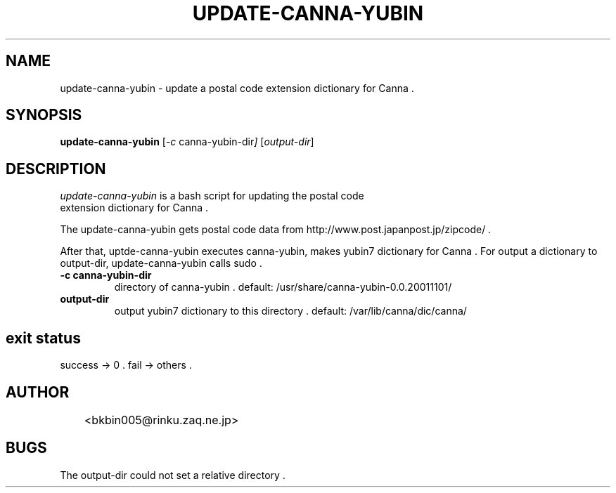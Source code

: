 .TH UPDATE-CANNA-YUBIN 1 08/Sep/2013
.SH NAME
update-canna-yubin \- update a postal code extension dictionary for Canna .
.SH SYNOPSIS
.B update-canna-yubin
.RI [ -c\  canna-yubin-dir ]
.RI [ output-dir ]
.SH DESCRIPTION
\fIupdate-canna-yubin\fP is a bash script for updating the postal code
 extension dictionary for Canna .
.PP
The update-canna-yubin gets postal code data from http://www.post.japanpost.jp/zipcode/ .
.PP
After that, uptde-canna-yubin executes canna-yubin, makes yubin7 dictionary
for Canna .
For output a dictionary to output-dir, update-canna-yubin calls sudo .

.TP
.B \-c canna-yubin-dir
directory of canna-yubin . \p
default: /usr/share/canna-yubin-0.0.20011101/

.TP
.B output-dir
output yubin7 dictionary to this directory . \p
default: /var/lib/canna/dic/canna/

.SH exit status
success -> 0 . \p
fail    -> others .

.SH AUTHOR

.nf
	<bkbin005@rinku.zaq.ne.jp>
.fi


.SH BUGS

The output-dir could not set a relative directory .
